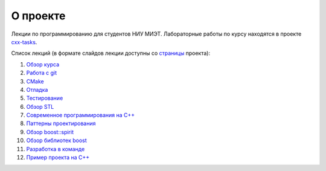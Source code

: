 О проекте
=========

Лекции по программированию для студентов НИУ МИЭТ.
Лабораторные работы по курсу находятся в проекте `cxx-tasks <https://github.com/cvlabmiet/cxx-tasks>`_.

Список лекций (в формате слайдов лекции доступны со `страницы <https://cvlabmiet.github.io/master-programming>`_ проекта):

#. `Обзор курса <lecture-1/index.rst>`_
#. `Работа с git <lecture-2/index.rst>`_
#. `CMake <lecture-3/index.rst>`_
#. `Отладка <lecture-4/index.rst>`_
#. `Тестирование <lecture-5/index.rst>`_
#. `Обзор STL <lecture-6/index.rst>`_
#. `Современное программирования на C++ <lecture-7/index.rst>`_
#. `Паттерны проектирования <lecture-8/index.rst>`_
#. `Обзор boost::spirit <lecture-9/index.rst>`_
#. `Обзор библиотек boost <lecture-10/index.rst>`_
#. `Разработка в команде <lecture-11/index.rst>`_
#. `Пример проекта на C++ <lecture-12/index.rst>`_

